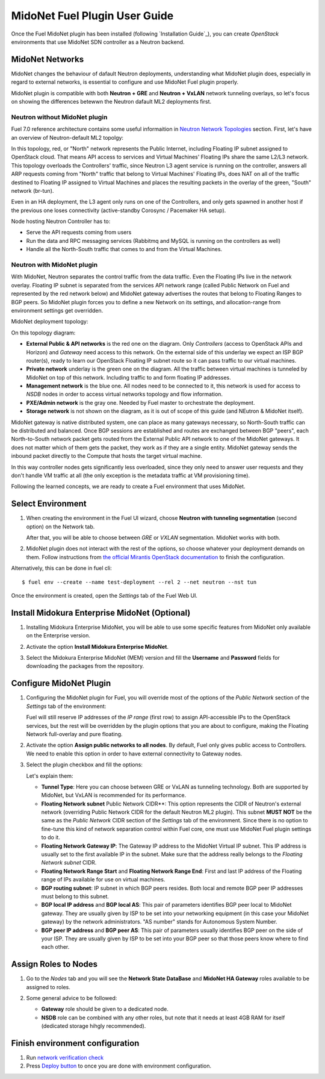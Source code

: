 
.. raw:: pdf

   PageBreak oneColumn


MidoNet Fuel Plugin User Guide
==============================

Once the Fuel MidoNet plugin has been installed (following
`Installation Guide`_), you can create *OpenStack* environments that use
MidoNet SDN controller as a Neutron backend.

MidoNet Networks
----------------

MidoNet changes the behaviour of dafault Neutron deployments, understanding
what MidoNet plugin does, especially in regard to external networks, is
essential to configure and use MidoNet Fuel plugin properly.

MidoNet plugin is compatible with both **Neutron + GRE** and
**Neutron + VxLAN** network tunneling overlays, so let's focus on showing
the differences betewwn the Neutron dafault ML2 deployments first.

Neutron without MidoNet plugin
``````````````````````````````

Fuel 7.0 reference architecture contains some useful informaition in
`Neutron Network Topologies
<https://docs.mirantis.com/openstack/fuel/fuel-7.0/reference-architecture.html#neutron-with-gre-segmentation-and-ovs>`_
section. First, let's have an overview of Neutron-default ML2 topolgy:

.. image:: images/fuelml2gre.png
   :width: 100%

In this topology, red, or "North" network represents the Public Internet,
including Floating IP subnet assigned to OpenStack cloud. That means API access
to services and Virtual Machines' Floating IPs share the same L2/L3 network.
This topology overloads the Controllers' traffic, since Neutron L3 agent
service is running on the controller, answers all ARP requests coming from
"North" traffic that belong to Virtual Machines' Floating IPs, does NAT on all
of the traffic destined to Floating IP assigned to Virtual Machines and places
the resulting packets in the overlay of the green, "South" network (br-tun).

Even in an HA deployment, the L3 agent only runs on one of the Controllers, and
only gets spawned in another host if the previous one loses connectivity
(active-standby Corosync / Pacemaker HA setup).

Node hosting Neutron Controller has to:

- Serve the API requests coming from users
- Run the data and RPC messaging services (Rabbitmq and MySQL is running on the
  controllers as well)
- Handle all the North-South traffic that comes to and from the Virtual Machines.


Neutron with MidoNet plugin
```````````````````````````

With MidoNet, Neutron separates the control traffic from the data traffic. 
Even the Floating IPs live in the network overlay. Floating IP subnet is
separated from the services API network range (called Public Network on Fuel
and represented by the red network below) and MidoNet gateway advertises the
routes that belong to Floating Ranges to BGP peers. So MidoNet plugin forces
you to define a new Network on its settings, and allocation-range from
environment settings get overridden.

MidoNet deployment topology:

.. image:: images/midonet_fuel.png
   :width: 100%

On this topology diagram:

- **External Public & API networks** is the red one on the diagram. Only
  *Controllers* (access to OpenStack APIs and Horizon) and *Gateway* need
  access to this network. On the external side of this underlay we expect
  an ISP BGP router(s), ready to learn our OpenStack Floating IP subnet
  route so it can pass traffic to our virtual machines.

- **Private network** underlay is the green one on the diagram. All the traffic
  between virtual machines is tunneled by MidoNet on top of this network.
  Including traffic to and form floating IP addresses.

- **Management network** is the blue one. All nodes need to be connected to
  it, this network is used for access to *NSDB* nodes in order to access 
  virtual networks topology and flow information.

- **PXE/Admin network** is the gray one. Needed by Fuel master to orchestrate
  the deployment.

- **Storage network** is not shown on the diagram, as it is out of scope of
  this guide (and NEutron & MidoNet itself).

MidoNet gateway is native distributed system, one can place as many gateways
necessary, so North-South traffic can be distributed and balanced. Once BGP
sessions are established and routes are exchanged between BGP "peers", 
each North-to-South network packet gets routed from the External Public API
network to one of the MidoNet gateways. It does not matter which of them gets
the packet, they work as if they are a single entity. MidoNet gateway sends
the inbound packet directly to the Compute that hosts the target virtual
machine.

In this way controller nodes gets significantly less overloaded, since they
only need to answer user requests and they don't handle VM traffic at all
(the only exception is the metadata traffic at VM provisioning time).

Following the learned concepts, we are ready to create a Fuel environment
that uses MidoNet.


Select Environment
------------------

#. When creating the environment in the Fuel UI wizard, choose **Neutron with
   tunneling segmentation** (second option) on the Network tab.

   .. image:: images/tunneling.png
      :width: 100%

   After that, you will be able to choose between *GRE* or *VXLAN* segmentation.
   MidoNet works with both.

#. MidoNet plugin does not interact with the rest of the options, so choose
   whatever your deployment demands on them. Follow instructions from
   `the official Mirantis OpenStack documentation <https://docs.mirantis.com/openstack/fuel/fuel-7.0/user-guide.html#create-a-new-openstack-environment>`_
   to finish the configuration.

Alternatively, this can be done in fuel cli:

::

   $ fuel env --create --name test-deployment --rel 2 --net neutron --nst tun


Once the environment is created, open the *Settings* tab of the Fuel Web UI.


Install Midokura Enterprise MidoNet (Optional)
----------------------------------------------

#. Installing Midokura Enterprise MidoNet, you will be able to use some specific
   features from MidoNet only available on the Enterprise version.

#. Activate the option **Install Midokura Enterprise MidoNet**.

   .. image:: images/mem.png
      :width: 100%

#. Select the Midokura Enterprise MidoNet (MEM) version and fill the **Username** and
   **Password** fields for downloading the packages from the repository.

   .. image:: images/mem_credentials.png
      :width: 100%


Configure MidoNet Plugin
------------------------

#. Configuring the MidoNet plugin for Fuel, you will override most of the options
   of the *Public Network* section of the *Settings* tab of the environment:

   .. image:: images/overridden_options.png
      :width: 100%

   Fuel will still reserve IP addresses of the *IP range* (first row) to assign
   API-accessible IPs to the OpenStack services, but the rest will be overridden by
   the plugin options that you are about to configure, making the Floating Network
   full-overlay and pure floating.

#. Activate the option **Assign public networks to all nodes**.
   By default, Fuel only gives public access to Controllers. We need to enable
   this option in order to have external connectivity to Gateway nodes.

   .. image:: images/public_to_all.png
     :width: 100%

#. Select the plugin checkbox and fill the options:

   .. image:: images/plugin_config.png
      :width: 100%

   Let's explain them:

   - **Tunnel Type**: Here you can choose between GRE or VxLAN as
     tunneling technology. Both are supported by MidoNet, but VxLAN is
     recommended for its performance.

   - **Floating Network subnet** Public Network CIDR**: This option represents
     the CIDR of Neutron's external network (overriding Public Network CIDR for
     the default Neutron ML2 plugin). This subnet **MUST NOT** be the same as
     the *Public Network* CIDR section of the *Settings* tab of the
     environment. Since there is no option to fine-tune this kind of network
     separation control within Fuel core, one must use MidoNet Fuel plugin
     settings to do it.

   - **Floating Network Gateway IP**: The Gateway IP address to the MidoNet
     Virtual IP subnet. This IP address is usually set to the first available
     IP in the subnet. Make sure that the address really belongs to the
     *Floating Network subnet* CIDR.

   - **Floating Network Range Start** and **Floating Network Range End**:
     First and last IP address of the Floating range of IPs available for use
     on virtual machines.

   - **BGP routing subnet**: IP subnet in which BGP peers resides. Both local
     and remote BGP peer IP addresses must belong to this subnet.


   - **BGP local IP address** and **BGP local AS**: This pair of parameters
     identifies BGP peer local to MidoNet gateway. They are usually given by
     ISP to be set into your networking equipment (in this case your MidoNet
     gateway) by the network administrators. "AS number" stands for Autonomous
     System Number.

   - **BGP peer IP address** and **BGP peer AS**: This pair of parameters
     usually identifies BGP peer on the side of your ISP. They are usually
     given by ISP to be set into your BGP peer so that those peers know where
     to find each other.


Assign Roles to Nodes
---------------------

#. Go to the *Nodes* tab and you will see the **Network State DataBase** and
   **MidoNet HA Gateway** roles available to be assigned to roles.

   .. image:: images/nodes_to_roles.png
      :width: 100%

#. Some general advice to be followed:

   - **Gateway** role should be given to a dedicated node.

   - **NSDB** role can be combined with any other roles, but note that it needs
     at least 4GB RAM for itself (dedicated storage hihgly recommended).


Finish environment configuration
--------------------------------

#. Run `network verification check <https://docs.mirantis.com/openstack/fuel/fuel-7.0/user-guide.html#verify-networks>`_

#. Press `Deploy button <https://docs.mirantis.com/openstack/fuel/fuel-7.0/user-guide.html#deploy-changes>`_ to once you are done with environment configuration.

